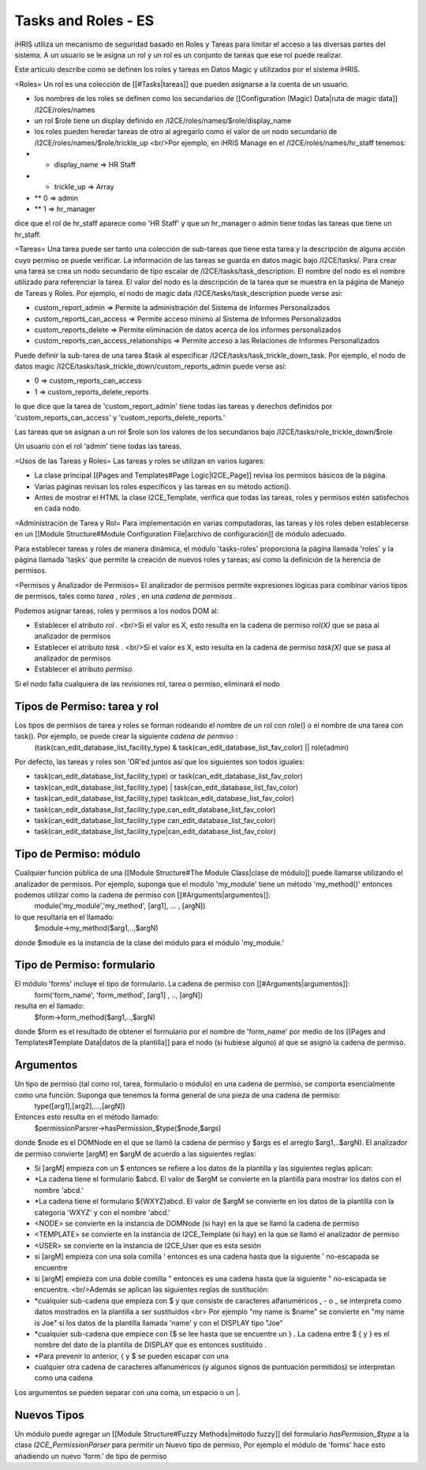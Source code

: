 Tasks and Roles - ES
====================

iHRIS utiliza un mecanismo de seguridad basado en Roles y Tareas para limitar el acceso a las diversas partes del sistema. A un usuario se le asigna un rol y un rol es un conjunto de tareas que ese rol puede realizar.

Este artículo describe como se definen los roles y tareas en Datos Magic y utilizados por el sistema iHRIS. 

=Roles=
Un rol es una colección de [[#Tasks|tareas]] que pueden asignarse a la cuenta de un usuario.

* los nombres de los roles se definen como los secundarios de [[Configuration (Magic) Data|ruta de magic data]] /I2CE/roles/names
* un rol $role tiene un display definido en /I2CE/roles/names/$role/display_name
* los roles pueden heredar tareas de otro al agregarlo como el valor de un nodo secundario de /I2CE/roles/names/$role/trickle_up <br/>Por ejemplo, en iHRIS Manage en el /I2CE/roles/names/hr_staff tenemos:
* * display_name => HR Staff
* * trickle_up => Array
* ** 0 => admin
* ** 1 => hr_manager
dice que el rol de hr_staff aparece como 'HR Staff' y que un hr_manager o admin tiene todas las tareas que tiene un hr_staff.

=Tareas=
Una tarea puede ser tanto una colección de sub-tareas que tiene esta tarea y la descripción de alguna acción cuyo permiso se puede verificar. La información de las tareas se guarda en datos magic bajo /I2CE/tasks/.  Para crear una tarea se crea un nodo secundario de tipo escalar de /I2CE/tasks/task_description.  El nombre del nodo es el nombre utilizado para referenciar la tarea.  El valor del nodo es la descripción de la tarea que se muestra en la página de Manejo de Tareas y Roles.  Por ejemplo, el nodo de magic data /I2CE/tasks/task_description puede verse así:

* custom_report_admin => Permite la administración del Sistema de Informes Personalizados
* custom_reports_can_access => Permite acceso mínimo al Sistema de Informes Personalizados
* custom_reports_delete => Permite eliminación de datos acerca de los informes personalizados
* custom_reports_can_access_relationships => Permite acceso a las Relaciones de Informes Personalizados
Puede definir la sub-tarea de una tarea $task al especificar /I2CE/tasks/task_trickle_down_task.  Por ejemplo, el nodo de datos magic /I2CE/tasks/task_trickle_down/custom_reports_admin puede verse así:

* 0 => custom_reports_can_access
* 1 => custom_reports_delete_reports
lo que dice que la tarea de 'custom_report_admin' tiene todas las tareas y derechos definidos por  'custom_reports_can_access' y 'custom_reports_delete_reports.'

Las tareas que se asignan a un rol $role son los valores de los secundarios bajo /I2CE/tasks/role_trickle_down/$role

Un usuario con el rol 'admin' tiene todas las tareas.

=Usos de las Tareas y Roles=
Las tareas y roles se utilizan en varios lugares:

* La clase principal [[Pages and Templates#Page Logic|I2CE_Page]] revisa los permisos básicos de la página.
* Varias páginas revisan los roles específicos y las tareas en su método action().
* Antes de mostrar el HTML la clase I2CE_Template, verifica que todas las tareas, roles y permisos estén satisfechos en cada nodo.

=Administración de Tarea y Rol=
Para implementación en varias computadoras, las tareas y los roles deben establecerse en un [[Module Structure#Module Configuration File|archivo de configuración]] de módulo adecuado.

Para establecer tareas y roles de manera dinámica, el módulo 'tasks-roles' proporciona la página llamada 'roles' y la página llamada 'tasks' que permite la creación de nuevos roles y tareas; así como la definición de la herencia de permisos.

=Permisos y Analizador de Permisos=
El analizador de permisos permite expresiones lógicas para combinar varios tipos de permisos, tales como *tarea* , *roles* , en una *cadena de permisos* .

Podemos asignar tareas, roles y permisos a los nodos DOM al:

* Establecer el atributo *rol* .   <br/>Si el valor es X, esto resulta en la cadena de permiso *rol(X)*  que se pasa al analizador de permisos
* Establecer el atributo *task* . <br/>Si el valor es X, esto resulta en la cadena de permiso  *task(X)*  que se pasa al analizador de permisos
* Establecer el atributo *permiso.*
Si el nodo falla cualquiera de las revisiones rol, tarea o permiso, eliminará el nodo

Tipos de Permiso: tarea y rol
^^^^^^^^^^^^^^^^^^^^^^^^^^^^^
Los tipos de permisos de tarea y roles se forman rodeando el nombre de un rol con role() o el nombre de una tarea con task().  Por ejemplo, se puede crear la siguiente *cadena de permiso* :
 (task(can_edit_database_list_facility_type) & task(can_edit_database_list_fav_color) || role(admin)
Por defecto, las tareas y roles son 'OR'ed juntos así que los siguientes son todos iguales:

* task(can_edit_database_list_facility_type) or task(can_edit_database_list_fav_color)
* task(can_edit_database_list_facility_type) | task(can_edit_database_list_fav_color)
* task(can_edit_database_list_facility_type)  task(can_edit_database_list_fav_color)
* task(can_edit_database_list_facility_type,can_edit_database_list_fav_color)
* task(can_edit_database_list_facility_type can_edit_database_list_fav_color)
* task(can_edit_database_list_facility_type|can_edit_database_list_fav_color)

Tipo de Permiso: módulo
^^^^^^^^^^^^^^^^^^^^^^^
Cualquier función pública de una [[Module Structure#The Module Class|clase de módulo]] puede llamarse utilizando el analizador de permisos. Por ejemplo, suponga que el modulo 'my_module' tiene un método 'my_method()' entonces podemos utilizar como la cadena de permiso con [[#Arguments|argumentos]]:
 module('my_module','my_method', [arg1], ... , [argN])
lo que resultaría en el llamado:
 $module->my_method($arg1,..,$argN)
donde $module es la instancia de la clase del módulo para el módulo 'my_module.'

Tipo de Permiso: formulario
^^^^^^^^^^^^^^^^^^^^^^^^^^^
El módulo 'forms' incluye el tipo de formulario. La cadena de permiso con [[#Arguments|argumentos]]:
 form('form_name', 'form_method', [arg1] , .., [argN])
resulta en el llamado:
 $form->form_method($arg1,..,$argN)
donde $form es el resultado de obtener el formulario por el nombre de 'form_name' por medio de los [[Pages and Templates#Template Data|datos de la plantilla]] para el nodo (si hubiese alguno) al que se asignó la cadena de permiso.

Argumentos
^^^^^^^^^^
Un tipo de permiso (tal como rol, tarea, formulario o módulo) en una cadena de permiso, se comporta esencialmente como una función. Suponga que tenemos la forma general de una pieza de una cadena de permiso:
 type([arg1],[arg2],...,[argN])
Entonces esto resulta en el método llamado:
 $permissionParsrer->hasPermission_$type($node,$args)
donde $node es el DOMNode en el que se llamó la cadena de permiso y $args es el arreglo $arg1,..$argN).  El analizador de permiso convierte [argM] en $argM de acuerdo a las siguientes reglas:

* Si [argM] empieza con un $ entonces se refiere a los datos de la plantilla y las siguientes reglas aplican:
* *La cadena tiene el formulario $abcd. El valor de $argM se convierte en la plantilla para mostrar los datos con el nombre 'abcd.'
* *La cadena tiene el formulario ${WXYZ}abcd.  El valor de $argM se convierte en los datos de la plantilla con la categoría 'WXYZ' y con el nombre 'abcd.'
* <NODE> se convierte en la instancia de DOMNode (si hay) en la que se llamó la cadena de permiso
* <TEMPLATE> se convierte en la instancia de I2CE_Template (si hay) en la que se llamó el analizador de permiso
* <USER> se convierte en la instancia de I2CE_User que es esta sesión
* si [argM] empieza con una sola comilla ' entonces es una cadena hasta que la siguiente ' no-escapada se encuentre
* si [argM] empieza con una doble comilla " entonces es una cadena hasta que la siguiente " no-escapada se encuentre. <br/>Además se aplican las siguientes reglas de sustitución:
* *cualquier sub-cadena que empieza con $ y que consiste de caracteres alfanuméricos , - o _ se interpreta como datos mostrados en la plantilla a ser sustituidos <br> Por ejemplo "my name is $name" se convierte en "my name is Joe" si los datos de la plantilla llamada 'name' y con el DISPLAY tipo "Joe"
* *cualquier sub-cadena que empiece con {$ se lee hasta que se encuentre un } .  La cadena entre $ { y } es el nombre del dato de la plantilla de DISPLAY que es entonces sustituido .
* *Para prevenir lo anterior, { y $ se pueden escapar con una \
* cualquier otra cadena de caracteres alfanuméricos (y algunos signos de puntuación permitidos) se interpretan como una cadena

Los argumentos se pueden separar con una coma, un espacio o un |.

Nuevos Tipos
^^^^^^^^^^^^
Un módulo puede agregar un [[Module Structure#Fuzzy Methods|método fuzzy]] del formulario  *hasPermision_$type*  a la clase *I2CE_PermissionParser*  para permitir un Nuevo tipo de permiso, Por ejemplo el módulo de 'forms' hace esto añadiendo un nuevo 'form.' de tipo de permiso

